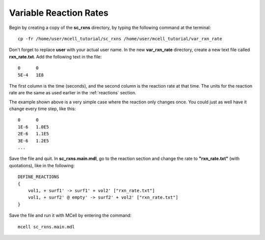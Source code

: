 .. _variable_rxn_rates:

*********************************************
Variable Reaction Rates
*********************************************

Begin by creating a copy of the **sc_rxns** directory, by typing the following command at the terminal::

    cp -fr /home/user/mcell_tutorial/sc_rxns /home/user/mcell_tutorial/var_rxn_rate

Don't forget to replace **user** with your actual user name. In the new **var_rxn_rate** directory, create a new text file called **rxn_rate.txt**. Add the following text in the file::

    0      0
    5E-4   1E8

The first column is the time (seconds), and the second column is the reaction rate at that time. The units for the reaction rate are the same as used earlier in the :ref:`reactions` section. 

The example shown above is a very simple case where the reaction only changes once. You could just as well have it change every time step, like this::

    0      0
    1E-6   1.0E5
    2E-6   1.1E5
    3E-6   1.2E5
    ...

Save the file and quit. In **sc_rxns.main.mdl**, go to the reaction section and change the rate to **"rxn_rate.txt"** (with quotations), like in the following::

    DEFINE_REACTIONS
    {
        vol1, + surf1' -> surf1' + vol2' ["rxn_rate.txt"]
        vol1, + surf2' @ empty' -> surf2' + vol2' ["rxn_rate.txt"]
    }   

Save the file and run it with MCell by entering the command:: 

    mcell sc_rxns.main.mdl

